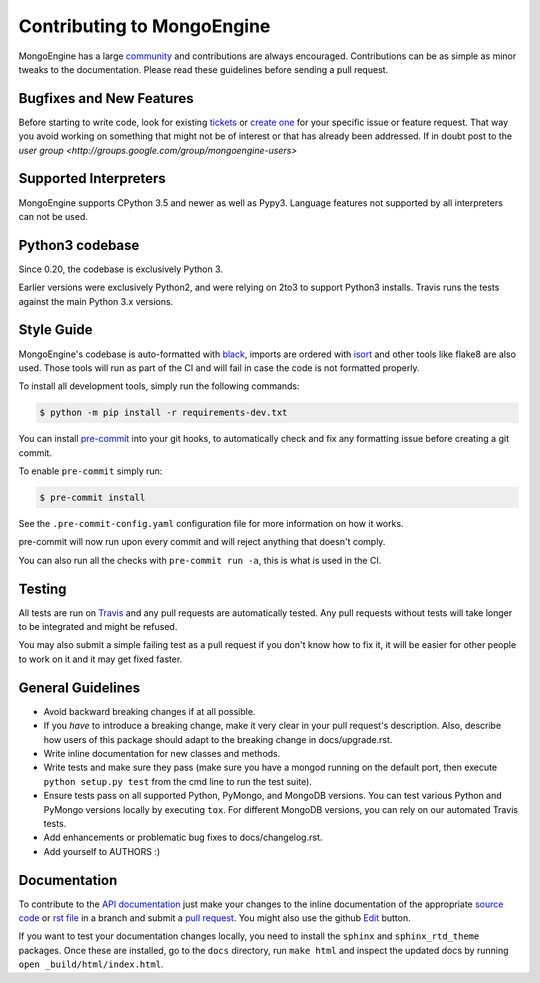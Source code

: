 Contributing to MongoEngine
===========================

MongoEngine has a large `community
<https://raw.github.com/MongoEngine/mongoengine/master/AUTHORS>`_ and
contributions are always encouraged. Contributions can be as simple as
minor tweaks to the documentation. Please read these guidelines before
sending a pull request.

Bugfixes and New Features
-------------------------

Before starting to write code, look for existing `tickets
<https://github.com/MongoEngine/mongoengine/issues?state=open>`_ or `create one
<https://github.com/MongoEngine/mongoengine/issues>`_ for your specific
issue or feature request. That way you avoid working on something
that might not be of interest or that has already been addressed. If in doubt
post to the `user group <http://groups.google.com/group/mongoengine-users>`

Supported Interpreters
----------------------

MongoEngine supports CPython 3.5 and newer as well as Pypy3.
Language features not supported by all interpreters can not be used.

Python3 codebase
----------------------

Since 0.20, the codebase is exclusively Python 3.

Earlier versions were exclusively Python2, and were relying on 2to3 to support Python3 installs.
Travis runs the tests against the main Python 3.x versions.


Style Guide
-----------

MongoEngine's codebase is auto-formatted with `black <https://github.com/python/black>`_, imports are ordered with `isort <https://pycqa.github.io/isort/>`_
and other tools like flake8 are also used. Those tools will run as part of the CI and will fail in case the code is not formatted properly.

To install all development tools, simply run the following commands:

.. code-block:: console

    $ python -m pip install -r requirements-dev.txt


You can install `pre-commit <https://pre-commit.com/>`_ into your git hooks,
to automatically check and fix any formatting issue before creating a
git commit.

To enable ``pre-commit`` simply run:

.. code-block:: console

    $ pre-commit install

See the ``.pre-commit-config.yaml`` configuration file for more information
on how it works.

pre-commit will now run upon every commit and will reject anything that doesn't comply.

You can also run all the checks with ``pre-commit run -a``, this is what is used in the CI.

Testing
-------

All tests are run on `Travis <http://travis-ci.org/MongoEngine/mongoengine>`_
and any pull requests are automatically tested. Any pull requests without
tests will take longer to be integrated and might be refused.

You may also submit a simple failing test as a pull request if you don't know
how to fix it, it will be easier for other people to work on it and it may get
fixed faster.

General Guidelines
------------------

- Avoid backward breaking changes if at all possible.
- If you *have* to introduce a breaking change, make it very clear in your
  pull request's description. Also, describe how users of this package
  should adapt to the breaking change in docs/upgrade.rst.
- Write inline documentation for new classes and methods.
- Write tests and make sure they pass (make sure you have a mongod
  running on the default port, then execute ``python setup.py test``
  from the cmd line to run the test suite).
- Ensure tests pass on all supported Python, PyMongo, and MongoDB versions.
  You can test various Python and PyMongo versions locally by executing
  ``tox``. For different MongoDB versions, you can rely on our automated
  Travis tests.
- Add enhancements or problematic bug fixes to docs/changelog.rst.
- Add yourself to AUTHORS :)

Documentation
-------------

To contribute to the `API documentation
<http://docs.mongoengine.org/en/latest/apireference.html>`_
just make your changes to the inline documentation of the appropriate
`source code <https://github.com/MongoEngine/mongoengine>`_ or `rst file
<https://github.com/MongoEngine/mongoengine/tree/master/docs>`_ in a
branch and submit a `pull request <https://help.github.com/articles/using-pull-requests>`_.
You might also use the github `Edit <https://github.com/blog/844-forking-with-the-edit-button>`_
button.

If you want to test your documentation changes locally, you need to install
the ``sphinx`` and ``sphinx_rtd_theme`` packages. Once these are installed,
go to the ``docs`` directory, run ``make html`` and inspect the updated docs
by running ``open _build/html/index.html``.
